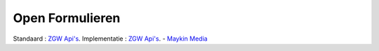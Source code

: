 .. _openformulieren:
Open Formulieren
==========================================================================

Standaard : `ZGW Api's <https://vng-realisatie.github.io/gemma-zaken/standaard/>`_.
Implementatie : `ZGW Api's <https://github.com/open-zaak>`_. - `Maykin Media <https://www.maykinmedia.nl/>`_